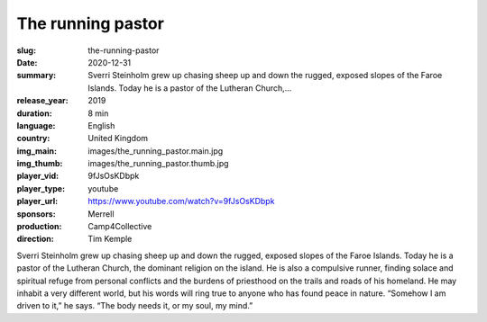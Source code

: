 The running pastor
##################

:slug: the-running-pastor
:date: 2020-12-31
:summary: Sverri Steinholm grew up chasing sheep up and down the rugged, exposed slopes of the Faroe Islands. Today he is a pastor of the Lutheran Church,...
:release_year: 2019
:duration: 8 min
:language: English
:country: United Kingdom
:img_main: images/the_running_pastor.main.jpg
:img_thumb: images/the_running_pastor.thumb.jpg
:player_vid: 9fJsOsKDbpk
:player_type: youtube
:player_url: https://www.youtube.com/watch?v=9fJsOsKDbpk
:sponsors: Merrell
:production: Camp4Collective
:direction: Tim Kemple

Sverri Steinholm grew up chasing sheep up and down the rugged, exposed slopes of the Faroe Islands. Today he is a pastor of the Lutheran Church, the dominant religion on the island. He is also a compulsive runner, finding solace and spiritual refuge from personal conflicts and the burdens of priesthood on the trails and roads of his homeland. He may inhabit a very different world, but his words will ring true to anyone who has found peace in nature. “Somehow I am driven to it,” he says. “The body needs it, or my soul, my mind.”

